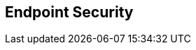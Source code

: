 :noaudio:

== Endpoint Security



ifdef::showscript[]
[.notes]
****

== Endpoint Security

****
endif::showscript[]